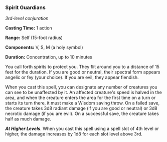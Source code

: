 *** Spirit Guardians
:PROPERTIES:
:CUSTOM_ID: spirit-guardians
:END:
/3rd-level conjuration/

*Casting Time:* 1 action

*Range:* Self (15-foot radius)

*Components:* V, S, M (a holy symbol)

*Duration:* Concentration, up to 10 minutes

You call forth spirits to protect you. They flit around you to a
distance of 15 feet for the duration. If you are good or neutral, their
spectral form appears angelic or fey (your choice). If you are evil,
they appear fiendish.

When you cast this spell, you can designate any number of creatures you
can see to be unaffected by it. An affected creature's speed is halved
in the area, and when the creature enters the area for the first time on
a turn or starts its turn there, it must make a Wisdom saving throw. On
a failed save, the creature takes 3d8 radiant damage (if you are good or
neutral) or 3d8 necrotic damage (if you are evil). On a successful save,
the creature takes half as much damage.

*/At Higher Levels/*. When you cast this spell using a spell slot of 4th
level or higher, the damage increases by 1d8 for each slot level above
3rd.
